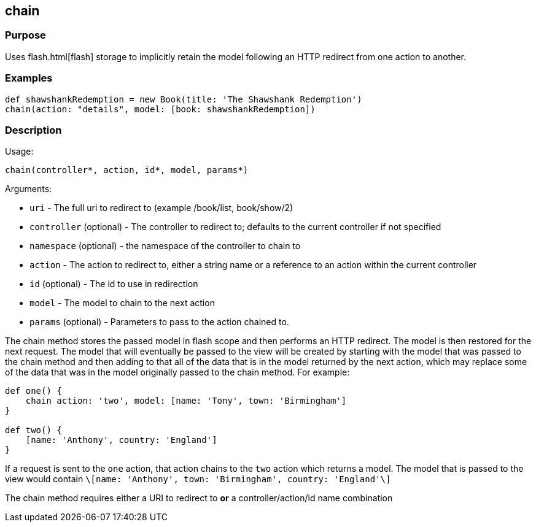 
== chain



=== Purpose


Uses flash.html[flash] storage to implicitly retain the model following an HTTP redirect from one action to another.


=== Examples


[source,groovy]
----
def shawshankRedemption = new Book(title: 'The Shawshank Redemption')
chain(action: "details", model: [book: shawshankRedemption])
----


=== Description


Usage:

[source,groovy]
----
chain(controller*, action, id*, model, params*)
----

Arguments:

* `uri` - The full uri to redirect to (example /book/list, book/show/2)
* `controller` (optional) - The controller to redirect to; defaults to the current controller if not specified
* `namespace` (optional) - the namespace of the controller to chain to
* `action` - The action to redirect to, either a string name or a reference to an action within the current controller
* `id` (optional) - The id to use in redirection
* `model` - The model to chain to the next action
* `params` (optional) - Parameters to pass to the action chained to.

The chain method stores the passed model in flash scope and then performs an HTTP redirect. The model is then restored for the next request. The model that will eventually be passed to the view will be created by starting with the model that was passed to the chain method and then adding to that all of the data that is in the model returned by the next action, which may replace some of the data that was in the model originally passed to the chain method. For example:

[source,groovy]
----
def one() {
    chain action: 'two', model: [name: 'Tony', town: 'Birmingham']
}

def two() {
    [name: 'Anthony', country: 'England']
}
----

If a request is sent to the `one` action, that action chains to the `two` action which returns a model.  The model that is passed to the view would contain `\[name: 'Anthony', town: 'Birmingham', country: 'England'\]`

The chain method requires either a URI to redirect to *or* a controller/action/id name combination
